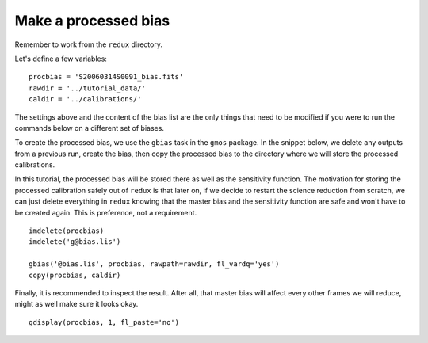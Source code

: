 .. bias.rst

.. _bias:

*********************
Make a processed bias
*********************

.. image:: _graphics/GMOSIFU-ProcessChart_Bias.png
   :scale: 20%
   :align: right

.. image:: _graphics/GMOSIFU-DRChart_Bias.png
   :scale: 20%
   :align: right

Remember to work from the ``redux`` directory.

Let's define a few variables::

    procbias = 'S20060314S0091_bias.fits'
    rawdir = '../tutorial_data/'
    caldir = '../calibrations/'

The settings above and the content of the bias list are the only things that
need to be modified if you were to run the commands below on a different
set of biases.

To create the processed bias, we use the ``gbias`` task in the ``gmos``
package.  In the snippet below, we delete any outputs from a previous
run, create the bias, then copy the processed bias to the directory where
we will store the processed calibrations.

In this tutorial, the processed
bias will be stored there as well as the sensitivity function.  The motivation
for storing the processed calibration safely out of ``redux`` is that later
on, if we decide to restart the science reduction from scratch, we can just
delete everything in ``redux`` knowing that the master bias and the sensitivity
function are safe and won't have to be created again.  This is preference,
not a requirement.

::

    imdelete(procbias)
    imdelete('g@bias.lis')

    gbias('@bias.lis', procbias, rawpath=rawdir, fl_vardq='yes')
    copy(procbias, caldir)

Finally, it is recommended to inspect the result.  After all, that master
bias will affect every other frames we will reduce, might as well make sure
it looks okay.

::

    gdisplay(procbias, 1, fl_paste='no')

.. image:: _graphics/masterbias.png
   :scale: 40%
   :align: center
